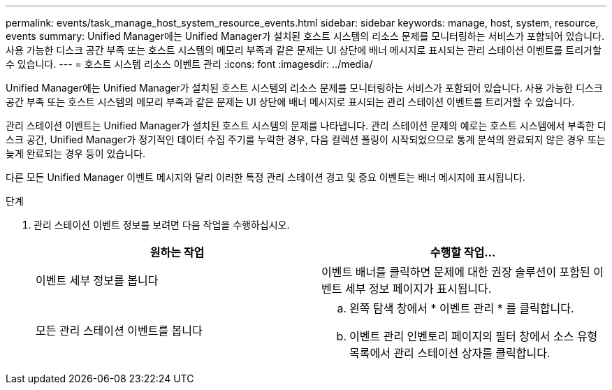 ---
permalink: events/task_manage_host_system_resource_events.html 
sidebar: sidebar 
keywords: manage, host, system, resource, events 
summary: Unified Manager에는 Unified Manager가 설치된 호스트 시스템의 리소스 문제를 모니터링하는 서비스가 포함되어 있습니다. 사용 가능한 디스크 공간 부족 또는 호스트 시스템의 메모리 부족과 같은 문제는 UI 상단에 배너 메시지로 표시되는 관리 스테이션 이벤트를 트리거할 수 있습니다. 
---
= 호스트 시스템 리소스 이벤트 관리
:icons: font
:imagesdir: ../media/


[role="lead"]
Unified Manager에는 Unified Manager가 설치된 호스트 시스템의 리소스 문제를 모니터링하는 서비스가 포함되어 있습니다. 사용 가능한 디스크 공간 부족 또는 호스트 시스템의 메모리 부족과 같은 문제는 UI 상단에 배너 메시지로 표시되는 관리 스테이션 이벤트를 트리거할 수 있습니다.

관리 스테이션 이벤트는 Unified Manager가 설치된 호스트 시스템의 문제를 나타냅니다. 관리 스테이션 문제의 예로는 호스트 시스템에서 부족한 디스크 공간, Unified Manager가 정기적인 데이터 수집 주기를 누락한 경우, 다음 컬렉션 폴링이 시작되었으므로 통계 분석의 완료되지 않은 경우 또는 늦게 완료되는 경우 등이 있습니다.

다른 모든 Unified Manager 이벤트 메시지와 달리 이러한 특정 관리 스테이션 경고 및 중요 이벤트는 배너 메시지에 표시됩니다.

.단계
. 관리 스테이션 이벤트 정보를 보려면 다음 작업을 수행하십시오.
+
|===
| 원하는 작업 | 수행할 작업... 


 a| 
이벤트 세부 정보를 봅니다
 a| 
이벤트 배너를 클릭하면 문제에 대한 권장 솔루션이 포함된 이벤트 세부 정보 페이지가 표시됩니다.



 a| 
모든 관리 스테이션 이벤트를 봅니다
 a| 
.. 왼쪽 탐색 창에서 * 이벤트 관리 * 를 클릭합니다.
.. 이벤트 관리 인벤토리 페이지의 필터 창에서 소스 유형 목록에서 관리 스테이션 상자를 클릭합니다.


|===

